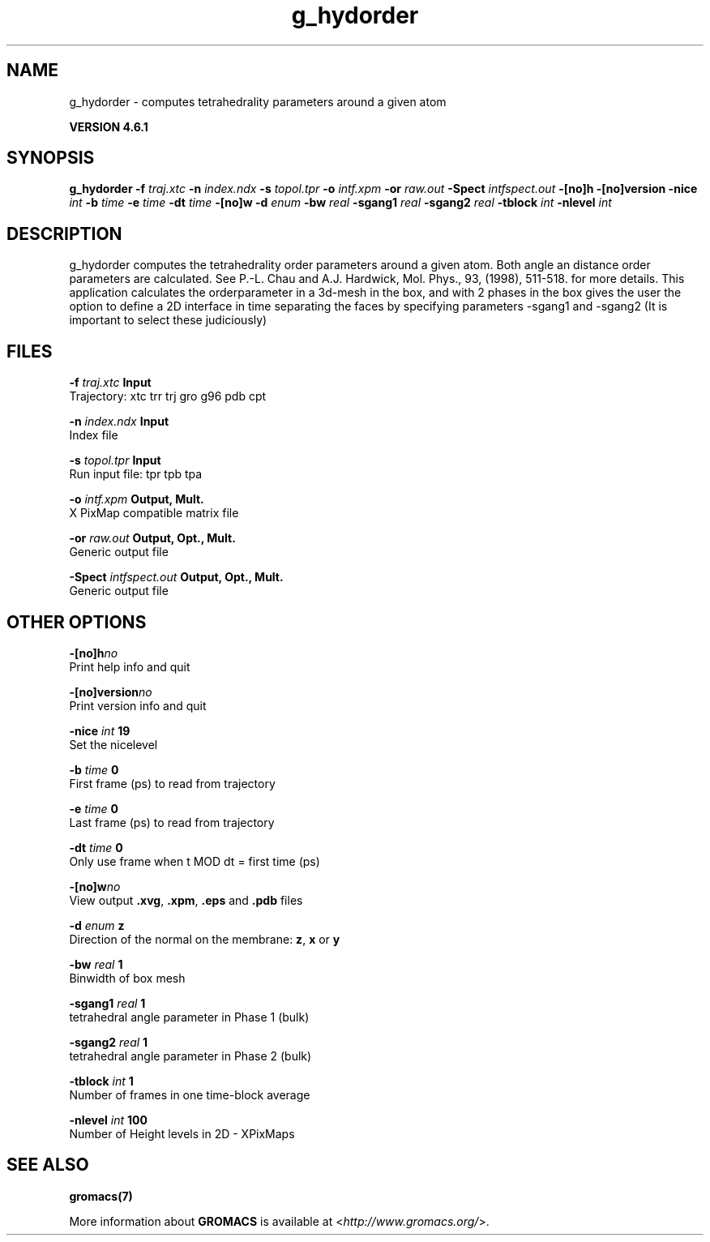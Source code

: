 .TH g_hydorder 1 "Tue 5 Mar 2013" "" "GROMACS suite, VERSION 4.6.1"
.SH NAME
g_hydorder\ -\ computes\ tetrahedrality\ parameters\ around\ a\ given\ atom

.B VERSION 4.6.1
.SH SYNOPSIS
\f3g_hydorder\fP
.BI "\-f" " traj.xtc "
.BI "\-n" " index.ndx "
.BI "\-s" " topol.tpr "
.BI "\-o" " intf.xpm "
.BI "\-or" " raw.out "
.BI "\-Spect" " intfspect.out "
.BI "\-[no]h" ""
.BI "\-[no]version" ""
.BI "\-nice" " int "
.BI "\-b" " time "
.BI "\-e" " time "
.BI "\-dt" " time "
.BI "\-[no]w" ""
.BI "\-d" " enum "
.BI "\-bw" " real "
.BI "\-sgang1" " real "
.BI "\-sgang2" " real "
.BI "\-tblock" " int "
.BI "\-nlevel" " int "
.SH DESCRIPTION
\&g_hydorder computes the tetrahedrality order parameters around a 
\&given atom. Both angle an distance order parameters are calculated. See
\&P.\-L. Chau and A.J. Hardwick, Mol. Phys., 93, (1998), 511\-518.
\&for more details.
This application calculates the orderparameter in a 3d\-mesh in the box, and
\&with 2 phases in the box gives the user the option to define a 2D interface in time
\&separating the faces by specifying parameters \-sgang1 and \-sgang2 (It is important
\&to select these judiciously)
.SH FILES
.BI "\-f" " traj.xtc" 
.B Input
 Trajectory: xtc trr trj gro g96 pdb cpt 

.BI "\-n" " index.ndx" 
.B Input
 Index file 

.BI "\-s" " topol.tpr" 
.B Input
 Run input file: tpr tpb tpa 

.BI "\-o" " intf.xpm" 
.B Output, Mult.
 X PixMap compatible matrix file 

.BI "\-or" " raw.out" 
.B Output, Opt., Mult.
 Generic output file 

.BI "\-Spect" " intfspect.out" 
.B Output, Opt., Mult.
 Generic output file 

.SH OTHER OPTIONS
.BI "\-[no]h"  "no    "
 Print help info and quit

.BI "\-[no]version"  "no    "
 Print version info and quit

.BI "\-nice"  " int" " 19" 
 Set the nicelevel

.BI "\-b"  " time" " 0     " 
 First frame (ps) to read from trajectory

.BI "\-e"  " time" " 0     " 
 Last frame (ps) to read from trajectory

.BI "\-dt"  " time" " 0     " 
 Only use frame when t MOD dt = first time (ps)

.BI "\-[no]w"  "no    "
 View output \fB .xvg\fR, \fB .xpm\fR, \fB .eps\fR and \fB .pdb\fR files

.BI "\-d"  " enum" " z" 
 Direction of the normal on the membrane: \fB z\fR, \fB x\fR or \fB y\fR

.BI "\-bw"  " real" " 1     " 
 Binwidth of box mesh

.BI "\-sgang1"  " real" " 1     " 
 tetrahedral angle parameter in Phase 1 (bulk)

.BI "\-sgang2"  " real" " 1     " 
 tetrahedral angle parameter in Phase 2 (bulk)

.BI "\-tblock"  " int" " 1" 
 Number of frames in one time\-block average

.BI "\-nlevel"  " int" " 100" 
 Number of Height levels in 2D \- XPixMaps

.SH SEE ALSO
.BR gromacs(7)

More information about \fBGROMACS\fR is available at <\fIhttp://www.gromacs.org/\fR>.
